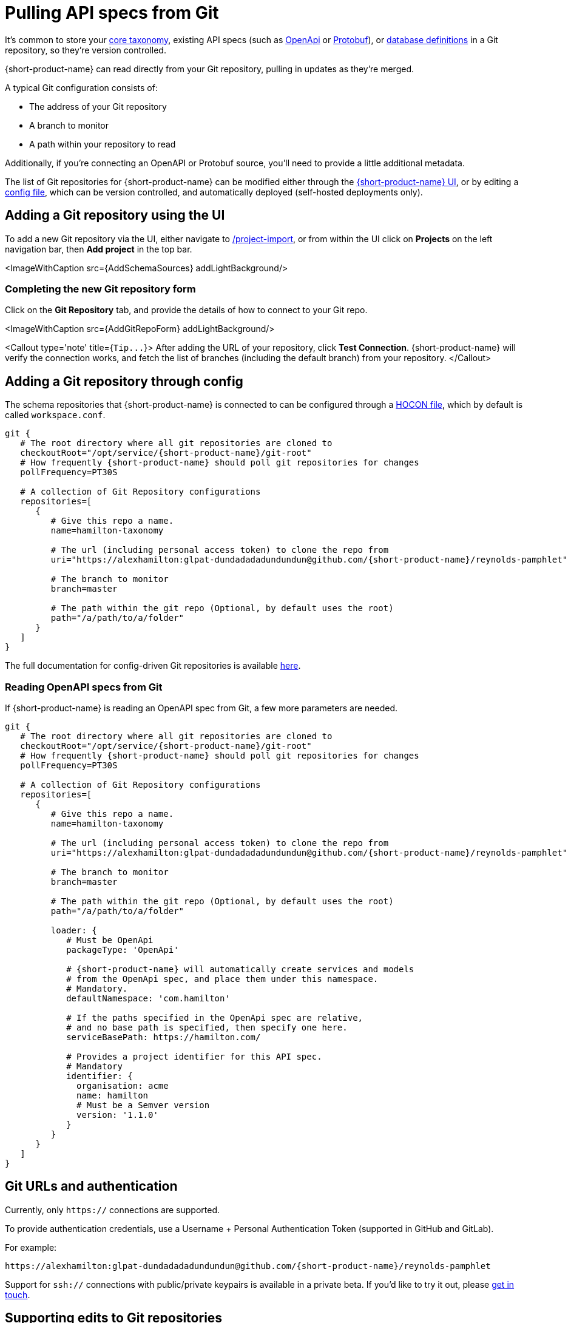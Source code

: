 = Pulling API specs from Git
:description: {short-product-name} can read schema and taxonomy definitions direct from Git.

It's common to store your link:./overview#your-core-taxonomy[core taxonomy], existing API specs (such as link:../describing-data-sources/open-api[OpenApi] or link:../describing-data-sources/protobuf[Protobuf]), or link:../describing-data-sources/databases[database definitions]
in a Git repository, so they're version controlled.

{short-product-name} can read directly from your Git repository, pulling in updates as they're merged.

A typical Git configuration consists of:

* The address of your Git repository
* A branch to monitor
* A path within your repository to read

Additionally, if you're connecting an OpenAPI or Protobuf source, you'll need to provide a little additional metadata.

////
-
AmandaL - I did not understand the following sentence - please ensure my edit makes sense as I took a best guess
////

The list of Git repositories for {short-product-name} can be modified either through the <<adding-a-git-repository-using-the-ui,{short-product-name} UI>>,
or by editing a <<adding-a-git-repository-through-config,config file>>, which can be version controlled, and automatically deployed (self-hosted deployments only).

== Adding a Git repository using the UI

To add a new Git repository via the UI, either navigate to http://localhost:9022/projects/project-import[/project-import], or from within the UI
click on *Projects* on the left navigation bar, then *Add project* in the top bar.

<ImageWithCaption src=\{AddSchemaSources} addLightBackground/>

=== Completing the new Git repository form

Click on the *Git Repository* tab, and provide the details of how to connect to your Git repo.

<ImageWithCaption src=\{AddGitRepoForm} addLightBackground/>

<Callout type='note' title={`+Tip...+`}>
  After adding the URL of your repository, click *Test Connection*.  {short-product-name} will verify the connection works,
  and fetch the list of branches (including the default branch) from your repository.
</Callout>

== Adding a Git repository through config

The schema repositories that {short-product-name} is connected to can be configured through a link:/docs/deploying/configuring-{short-product-name}[HOCON file], which by default is called `workspace.conf`.

[,hocon]
----
git {
   # The root directory where all git repositories are cloned to
   checkoutRoot="/opt/service/{short-product-name}/git-root"
   # How frequently {short-product-name} should poll git repositories for changes
   pollFrequency=PT30S

   # A collection of Git Repository configurations
   repositories=[
      {
         # Give this repo a name.
         name=hamilton-taxonomy

         # The url (including personal access token) to clone the repo from
         uri="https://alexhamilton:glpat-dundadadadundundun@github.com/{short-product-name}/reynolds-pamphlet"

         # The branch to monitor
         branch=master

         # The path within the git repo (Optional, by default uses the root)
         path="/a/path/to/a/folder"
      }
   ]
}
----

The full documentation for config-driven Git repositories is available link:/docs/deploying/configuring-{short-product-name}#configuring-git-repositories[here].

=== Reading OpenAPI specs from Git

If {short-product-name} is reading an OpenAPI spec from Git, a few more parameters are needed.

[,hocon]
----
git {
   # The root directory where all git repositories are cloned to
   checkoutRoot="/opt/service/{short-product-name}/git-root"
   # How frequently {short-product-name} should poll git repositories for changes
   pollFrequency=PT30S

   # A collection of Git Repository configurations
   repositories=[
      {
         # Give this repo a name.
         name=hamilton-taxonomy

         # The url (including personal access token) to clone the repo from
         uri="https://alexhamilton:glpat-dundadadadundundun@github.com/{short-product-name}/reynolds-pamphlet"

         # The branch to monitor
         branch=master

         # The path within the git repo (Optional, by default uses the root)
         path="/a/path/to/a/folder"

         loader: {
            # Must be OpenApi
            packageType: 'OpenApi'

            # {short-product-name} will automatically create services and models
            # from the OpenApi spec, and place them under this namespace.
            # Mandatory.
            defaultNamespace: 'com.hamilton'

            # If the paths specified in the OpenApi spec are relative,
            # and no base path is specified, then specify one here.
            serviceBasePath: https://hamilton.com/

            # Provides a project identifier for this API spec.
            # Mandatory
            identifier: {
              organisation: acme
              name: hamilton
              # Must be a Semver version
              version: '1.1.0'
            }
         }
      }
   ]
}
----

== Git URLs and authentication

Currently, only `https://` connections are supported.

To provide authentication credentials, use a Username + Personal Authentication Token (supported in GitHub and GitLab).

For example:

----
https://alexhamilton:glpat-dundadadadundundun@github.com/{short-product-name}/reynolds-pamphlet
----

Support for `ssh://` connections with public/private keypairs is available in a private beta.  If you'd like to try it out, please link:/docs#getting-help[get in touch].

== Supporting edits to Git repositories

When changes are made to services or taxonomy definitions within {short-product-name}'s UI, these need to be written
somewhere.

It's common that these are persisted to a Git repository.

{short-product-name} supports two different flows for edits:

* Committing and pushing directly to the configured branch (default)
* Committing and pushing to a branch, and raising a Pull Request (GitHub only)

